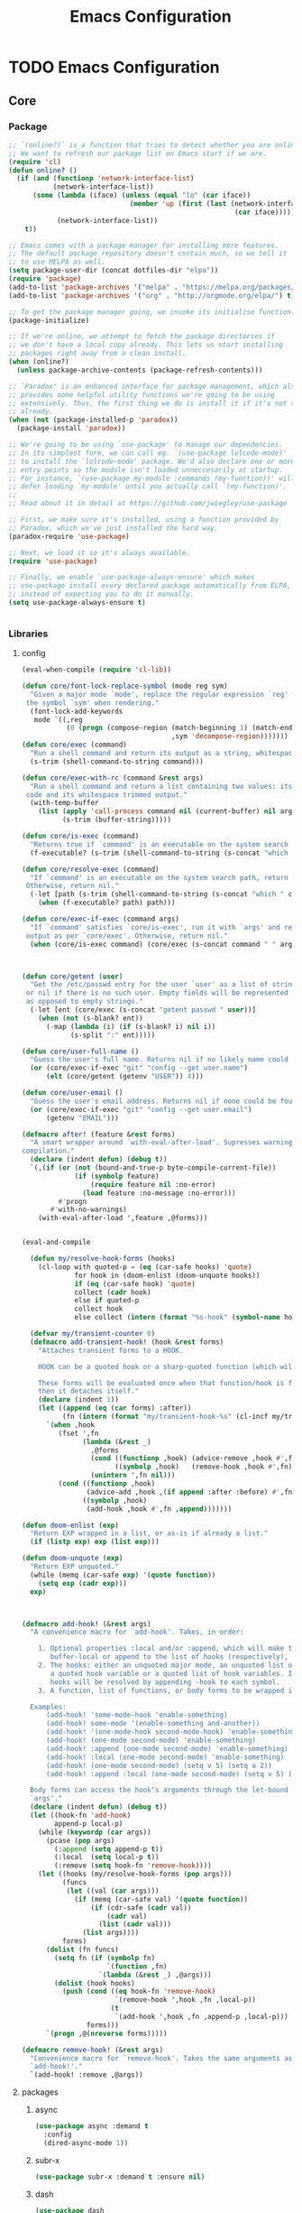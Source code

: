 :HIDDEN:
#+HTML_HEAD: <link href="css/htmlize.css" rel="stylesheet" type="text/css" />
#+HTML_HEAD: <link href="css/readtheorg.css" rel="stylesheet" type="text/css" />

#+HTML_HEAD: <script src="https://ajax.googleapis.com/ajax/libs/jquery/2.1.3/jquery.min.js"></script>
#+HTML_HEAD: <script src="https://maxcdn.bootstrapcdn.com/bootstrap/3.3.4/js/bootstrap.min.js"></script>

#+HTML_HEAD: <script type="text/javascript" src="js/jquery.stickytableheaders.js"></script>
#+HTML_HEAD: <script type="text/javascript" src="js/readtheorg.js"></script>

#+HTML_HEAD_EXTRA: <style>div#content { max-width: 2000px; }</style>

#+EXPORT_FILE_NAME: index.html
#+EXPORT_EXCLUDE_TAGS: noexport

#+PROPERTY: header-args :results silent :tangle config.el
#+EXPORT_EXCLUDE_TAGS: noexport
:END:
#+TITLE: Emacs Configuration

* TODO Emacs Configuration
** Core
*** Package
  #+BEGIN_SRC emacs-lisp
;; `(online?)` is a function that tries to detect whether you are online.
;; We want to refresh our package list on Emacs start if we are.
(require 'cl)
(defun online? ()
  (if (and (functionp 'network-interface-list)
           (network-interface-list))
      (some (lambda (iface) (unless (equal "lo" (car iface))
                              (member 'up (first (last (network-interface-info
                                                        (car iface)))))))
            (network-interface-list))
    t))

;; Emacs comes with a package manager for installing more features.
;; The default package repository doesn't contain much, so we tell it
;; to use MELPA as well.
(setq package-user-dir (concat dotfiles-dir "elpa"))
(require 'package)
(add-to-list 'package-archives '("melpa" . "https://melpa.org/packages/") t)
(add-to-list 'package-archives '("org" . "http://orgmode.org/elpa/") t)

;; To get the package manager going, we invoke its initialise function.
(package-initialize)

;; If we're online, we attempt to fetch the package directories if
;; we don't have a local copy already. This lets us start installing
;; packages right away from a clean install.
(when (online?)
  (unless package-archive-contents (package-refresh-contents)))

;; `Paradox' is an enhanced interface for package management, which also
;; provides some helpful utility functions we're going to be using
;; extensively. Thus, the first thing we do is install it if it's not there
;; already.
(when (not (package-installed-p 'paradox))
  (package-install 'paradox))

;; We're going to be using `use-package' to manage our dependencies.
;; In its simplest form, we can call eg. `(use-package lolcode-mode)'
;; to install the `lolcode-mode' package. We'd also declare one or more
;; entry points so the module isn't loaded unneccesarily at startup.
;; For instance, `(use-package my-module :commands (my-function))' will
;; defer loading `my-module' until you actually call `(my-function)'.
;;
;; Read about it in detail at https://github.com/jwiegley/use-package

;; First, we make sure it's installed, using a function provided by
;; Paradox, which we've just installed the hard way.
(paradox-require 'use-package)

;; Next, we load it so it's always available.
(require 'use-package)

;; Finally, we enable `use-package-always-ensure' which makes
;; use-package install every declared package automatically from ELPA,
;; instead of expecting you to do it manually.
(setq use-package-always-ensure t)


    #+END_SRC
*** Libraries
**** config
  #+BEGIN_SRC emacs-lisp
(eval-when-compile (require 'cl-lib))

(defun core/font-lock-replace-symbol (mode reg sym)
  "Given a major mode `mode', replace the regular expression `reg' with
 the symbol `sym' when rendering."
  (font-lock-add-keywords
   mode `((,reg
           (0 (progn (compose-region (match-beginning 1) (match-end 1)
                                     ,sym 'decompose-region)))))))
(defun core/exec (command)
  "Run a shell command and return its output as a string, whitespace trimmed."
  (s-trim (shell-command-to-string command)))

(defun core/exec-with-rc (command &rest args)
  "Run a shell command and return a list containing two values: its return
 code and its whitespace trimmed output."
  (with-temp-buffer
    (list (apply 'call-process command nil (current-buffer) nil args)
          (s-trim (buffer-string)))))

(defun core/is-exec (command)
  "Returns true if `command' is an executable on the system search path."
  (f-executable? (s-trim (shell-command-to-string (s-concat "which " command)))))

(defun core/resolve-exec (command)
  "If `command' is an executable on the system search path, return its absolute path.
 Otherwise, return nil."
  (-let [path (s-trim (shell-command-to-string (s-concat "which " command)))]
    (when (f-executable? path) path)))

(defun core/exec-if-exec (command args)
  "If `command' satisfies `core/is-exec', run it with `args' and return its
 output as per `core/exec'. Otherwise, return nil."
  (when (core/is-exec command) (core/exec (s-concat command " " args))))



(defun core/getent (user)
  "Get the /etc/passwd entry for the user `user' as a list of strings,
 or nil if there is no such user. Empty fields will be represented as nil,
 as opposed to empty strings."
  (-let [ent (core/exec (s-concat "getent passwd " user))]
    (when (not (s-blank? ent))
      (-map (lambda (i) (if (s-blank? i) nil i))
            (s-split ":" ent)))))

(defun core/user-full-name ()
  "Guess the user's full name. Returns nil if no likely name could be found."
  (or (core/exec-if-exec "git" "config --get user.name")
      (elt (core/getent (getenv "USER")) 4)))

(defun core/user-email ()
  "Guess the user's email address. Returns nil if none could be found."
  (or (core/exec-if-exec "git" "config --get user.email")
      (getenv "EMAIL")))

(defmacro after! (feature &rest forms)
  "A smart wrapper around `with-eval-after-load'. Supresses warnings during
compilation."
  (declare (indent defun) (debug t))
  `(,(if (or (not (bound-and-true-p byte-compile-current-file))
             (if (symbolp feature)
                 (require feature nil :no-error)
               (load feature :no-message :no-error)))
         #'progn
       #'with-no-warnings)
    (with-eval-after-load ',feature ,@forms)))


(eval-and-compile

  (defun my/resolve-hook-forms (hooks)
    (cl-loop with quoted-p = (eq (car-safe hooks) 'quote)
             for hook in (doom-enlist (doom-unquote hooks))
             if (eq (car-safe hook) 'quote)
             collect (cadr hook)
             else if quoted-p
             collect hook
             else collect (intern (format "%s-hook" (symbol-name hook)))))

  (defvar my/transient-counter 0)
  (defmacro add-transient-hook! (hook &rest forms)
    "Attaches transient forms to a HOOK.

    HOOK can be a quoted hook or a sharp-quoted function (which will be advised).

    These forms will be evaluated once when that function/hook is first invoked,
    then it detaches itself."
    (declare (indent 1))
    (let ((append (eq (car forms) :after))
          (fn (intern (format "my/transient-hook-%s" (cl-incf my/transient-counter)))))
      `(when ,hook
         (fset ',fn
               (lambda (&rest _)
                 ,@forms
                 (cond ((functionp ,hook) (advice-remove ,hook #',fn))
                       ((symbolp ,hook)   (remove-hook ,hook #',fn)))
                 (unintern ',fn nil)))
         (cond ((functionp ,hook)
                (advice-add ,hook ,(if append :after :before) #',fn))
               ((symbolp ,hook)
                (add-hook ,hook #',fn ,append)))))))

(defun doom-enlist (exp)
  "Return EXP wrapped in a list, or as-is if already a list."
  (if (listp exp) exp (list exp)))

(defun doom-unquote (exp)
  "Return EXP unquoted."
  (while (memq (car-safe exp) '(quote function))
    (setq exp (cadr exp)))
  exp)



(defmacro add-hook! (&rest args)
  "A convenience macro for `add-hook'. Takes, in order:

    1. Optional properties :local and/or :append, which will make the hook
       buffer-local or append to the list of hooks (respectively),
    2. The hooks: either an unquoted major mode, an unquoted list of major-modes,
       a quoted hook variable or a quoted list of hook variables. If unquoted, the
       hooks will be resolved by appending -hook to each symbol.
    3. A function, list of functions, or body forms to be wrapped in a lambda.

  Examples:
      (add-hook! 'some-mode-hook 'enable-something)
      (add-hook! some-mode '(enable-something and-another))
      (add-hook! '(one-mode-hook second-mode-hook) 'enable-something)
      (add-hook! (one-mode second-mode) 'enable-something)
      (add-hook! :append (one-mode second-mode) 'enable-something)
      (add-hook! :local (one-mode second-mode) 'enable-something)
      (add-hook! (one-mode second-mode) (setq v 5) (setq a 2))
      (add-hook! :append :local (one-mode second-mode) (setq v 5) (setq a 2))

  Body forms can access the hook's arguments through the let-bound variable
  `args'."
  (declare (indent defun) (debug t))
  (let ((hook-fn 'add-hook)
        append-p local-p)
    (while (keywordp (car args))
      (pcase (pop args)
        (:append (setq append-p t))
        (:local  (setq local-p t))
        (:remove (setq hook-fn 'remove-hook))))
    (let ((hooks (my/resolve-hook-forms (pop args)))
          (funcs
           (let ((val (car args)))
             (if (memq (car-safe val) '(quote function))
                 (if (cdr-safe (cadr val))
                     (cadr val)
                   (list (cadr val)))
               (list args))))
          forms)
      (dolist (fn funcs)
        (setq fn (if (symbolp fn)
                     `(function ,fn)
                   `(lambda (&rest _) ,@args)))
        (dolist (hook hooks)
          (push (cond ((eq hook-fn 'remove-hook)
                       `(remove-hook ',hook ,fn ,local-p))
                      (t
                       `(add-hook ',hook ,fn ,append-p ,local-p)))
                forms)))
      `(progn ,@(nreverse forms)))))

(defmacro remove-hook! (&rest args)
  "Convenience macro for `remove-hook'. Takes the same arguments as
  `add-hook!'."
  `(add-hook! :remove ,@args))

  #+END_SRC
**** packages
***** async
  #+BEGIN_SRC emacs-lisp
(use-package async :demand t
  :config
  (dired-async-mode 1))
  #+END_SRC
***** subr-x
  #+BEGIN_SRC emacs-lisp
(use-package subr-x :demand t :ensure nil)

  #+END_SRC

***** dash
  #+BEGIN_SRC emacs-lisp
(use-package dash
  :ensure t
  :config
  (dash-enable-font-lock))
(use-package dash-functional
  :ensure t)
  #+END_SRC

***** f
  #+BEGIN_SRC emacs-lisp
(use-package f
  :ensure t)
  #+END_SRC

***** s
   #+BEGIN_SRC emacs-lisp
(use-package s
  :ensure t)
   #+END_SRC

***** ht
   #+BEGIN_SRC emacs-lisp
(use-package ht
  :ensure t)
   #+END_SRC

***** a
  #+begin_src emacs-lisp
(require 'let-alist)
(use-package a
  :ensure t)
  #+end_src

***** persistent-soft
  #+BEGIN_SRC emacs-lisp
(use-package persistent-soft
  :ensure t)
  #+END_SRC

***** request
  #+BEGIN_SRC emacs-lisp
(use-package request :ensure t)
  #+END_SRC
*** Linux
   #+BEGIN_SRC emacs-lisp
(use-package gpastel
  :if (eq system-type 'gnu/linux)
  :hook (exwm-init . gpastel-mode))

(use-package exec-path-from-shell
  :if (eq system-type 'gnu/linux)
  :config
  (exec-path-from-shell-initialize))

(use-package counsel
  :if (eq system-type 'gnu/linux)
  :config
  (push (concat (getenv "HOME") "/.local/share/applications/") counsel-linux-apps-directories)
  (defun my/counsel-linux-app-format-function (name comment exec)
    "Default Linux application name formatter.
   NAME is the name of the application, COMMENT its comment and EXEC
   the command to launch it."
    (format "% -45s %s"
            (propertize name 'face 'font-lock-builtin-face)
            (or comment "")))
  (setq counsel-linux-app-format-function #'my/counsel-linux-app-format-function)

  (setq x-gtk-use-system-tooltips nil))

(use-package desktop-environment
  :if (eq system-type 'gnu/linux)
  :commands (desktop-environment-mode)
  :config
  (progn
    (unbind-key "s-l" desktop-environment-mode-map)
    (desktop-environment-mode)))

(menu-bar-mode -1)
  #+END_SRC

*** DISABLED macOS
   #+BEGIN_SRC emacs-lisp
(if (eq system-type 'darwin)
    (set-face-attribute 'default nil
                        :family "Hack Nerd Font"
                        :height 120
                        :weight 'normal
                        :width 'normal
                        )
  (set-face-attribute 'Info-quoted nil
                      :slant 'Italic)
  (set-face-attribute 'font-lock-string-face nil
                      :slant 'Italic))


(if (eq system-type 'darwin)

    (use-package exec-path-from-shell
      :config
      (exec-path-from-shell-initialize))

  (use-package pbcopy
    :ensure t)

  (paradox-require 'exec-path-from-shell)

  (setq ns-function-modifier 'hyper)

  (defun user-swap-meta-and-super ()
    "Swap the mapping of Meta and Super.
 Very useful for people using their Mac with a
 Windows external keyboard from time to time."
    (interactive)
    (if (eq mac-command-modifier 'super)
        (progn
          (setq mac-command-modifier 'meta)
          (setq mac-option-modifier 'super)
          (message "Command is now bound to META and Option is bound to SUPER."))
      (setq mac-command-modifier 'super)
      (setq mac-option-modifier 'meta)
      (message "Command is now bound to SUPER and Option is bound to META.")))

  (menu-bar-mode +1)

  (when (fboundp 'set-fontset-font)
    (set-fontset-font t 'unicode "Apple Color Emoji" nil 'prepend))

  (setq locate-make-command-line (lambda (s) `("mdfind" "-name" ,s)))

  (setq mac-emulate-three-button-mouse t)

  (setq shift-select-mode t)

  (global-set-key (kbd "<s-up>")    'beginning-of-buffer)
  (global-set-key (kbd "<s-down>")  'end-of-buffer)
  (global-set-key (kbd "<s-left>")  'move-beginning-of-line)
  (global-set-key (kbd "<s-right>") 'move-end-of-line)

  (define-key global-map (kbd "s-+") 'text-scale-increase)
  (define-key global-map (kbd "s--") 'text-scale-decrease)

  (global-set-key (kbd "s-f") 'isearch-forward-regexp)

  (global-set-key (kbd "<M-up>") 'backward-paragraph)
  (global-set-key (kbd "<M-down>") 'forward-paragraph)

  (global-set-key (kbd "M-<backspace>") 'backward-kill-word)

  (global-set-key (kbd "C-x K") 'kill-this-buffer)

  (setq delete-by-moving-to-trash t)

  (setq ns-right-alternate-modifier nil)

  (setq mac-option-modifier 'meta)
  (setq mac-command-modifier 'super)

  (global-set-key [(super a)] 'mark-whole-buffer)
  (global-set-key [(super c)] 'kill-ring-save)
  (global-set-key [(super g)] 'isearch-repeat-forward)
  (global-set-key [(super l)] 'goto-line)
  (global-set-key [(super q)] 'save-buffers-kill-terminal)
  (global-set-key [(super s)] 'save-buffer)
  (global-set-key [(super v)] 'yank)
  (global-set-key [(super x)] 'kill-region)
  (global-set-key [(super w)] (lambda ()
                                (interactive)
                                (kill-buffer (current-buffer))))
  (global-set-key [(super z)] 'undo)

  (setq visible-bell nil)

  (setq mac-right-alternate-modifier nil)

  (global-set-key (kbd "s-K") nil)
  (global-set-key (kbd "s-k") nil)
  (add-hook 'prog-mode-hook
            (lambda ()
              ;; compile short cuts
              (define-key (current-local-map) (kbd "s-K") 'compile)
              (define-key (current-local-map) (kbd "s-k") 'recompile)))

  (defun my/open-finder-at (path)
    "Open Finder app with the given PATH."
    (let* ((finder (executable-find "open"))
           (command (format "%s %s" finder path)))
      (shell-command command)))

  (defun my/open-project-in-finder ()
    "Open current project in Finder app."
    (interactive)
    (if (projectile-project-p)
        (my/open-finder-at (projectile-project-root))
      (message "There is no active project.")))

  (defun my/open-current-file-in-finder ()
    "Open current file in Finder."
    (interactive)
    (let ((file (buffer-file-name)))
      (if file
          (my/open-finder-at (file-name-directory file))
        (message "Buffer has not been saved yet!"))))

  )



    #+END_SRC
** Modules
*** General
  #+BEGIN_SRC emacs-lisp
(setq savehist-file (concat dotfiles-cache-dir "savehist")
      history-length 500
      savehist-save-minibuffer-history t
      savehist-autosave-interval nil ; save on kill only
      savehist-additional-variables '(kill-ring search-ring regexp-search-ring)
      save-place-file (concat dotfiles-cache-dir "saveplace"))

(setq-default save-place t)



(add-to-list 'default-frame-alist '(inhibit-double-buffering . t))

(setq byte-compile-warnings '(not free-vars unresolved noruntime lexical make-local))

(setq undo-limit (* 1024 10 10)
      undo-outer-limit (* 1024 10 10)
      undo-strong-limit (* 1024 10 10))


(setq-default
 bookmark-default-file         (concat dotfiles-cache-dir "bookmarks")
 abbrev-file-name             (concat dotfiles-local-dir "abbrev.el")
 auto-save-list-file-name     (concat dotfiles-cache-dir "autosave")
 pcache-directory             (concat dotfiles-cache-dir "pcache"))

;; move auto-save to the cache
(let ((dir (expand-file-name (concat dotfiles-cache-dir "auto-save/"))))
  (setq auto-save-list-file-prefix (concat dir "saves-"))
  (setq auto-save-file-name-transforms `((".*" ,(concat dir "save-") t))))

(setq help-window-select t)

(setq-default
 ad-redefinition-action 'accept          ; silence advised function warnings
 apropos-do-all t                        ; make `apropos' more useful
 compilation-always-kill t               ; kill compilation process before starting another
 compilation-ask-about-save nil          ; save all buffers on `compile'
 compilation-scroll-output t             ; scroll to end of compilation output
 confirm-nonexistent-file-or-buffer t    ; confirm nonexisting files/buffers when opening
 idle-update-delay 2                     ; update ui less often (performance)
 warning-minimum-level :error            ; don't show warnings only errors
 ;; keep the point out of the minibuffer
 minibuffer-prompt-properties '(read-only t point-entered minibuffer-avoid-prompt face minibuffer-prompt))

(set-terminal-coding-system 'utf-8)
(set-keyboard-coding-system 'utf-8)
(prefer-coding-system 'utf-8)
(load-library "iso-transl")


(setq-default
 isearch-allow-scroll t                 ; Allow scrolling in an isearch session
 lazy-highlight-cleanup nil             ; Leave highlights after an isearch session
 lazy-highlight-initial-delay 0)        ; Start highlighting immediately


(require 'vc-hooks)

;; Always follow symlinks to files under source-control. dont ask.
(setq vc-follow-symlinks t)
;; Modifications related to whitespace management

;; Disable tab indentation
(setq-default indent-tabs-mode nil)

;; Remove trailing whitespace before save.
(add-hook 'before-save-hook 'delete-trailing-whitespace)

(setq
 auto-save-default nil
 backup-inhibited t
 confirm-nonexistent-file-or-buffer nil
 create-lockfiles nil
 mouse-wheel-progressive-speed nil)


(define-key global-map [remap list-buffers] 'ibuffer)



(winner-mode +1)



(global-set-key (kbd "C-x C-c") 'save-buffers-kill-emacs)

;; Always ask for y/n keypress instead of typing out 'yes' or 'no'
(autoload 'ibuffer "ibuffer")

(fset 'yes-or-no-p 'y-or-n-p)


;; Emacs writes backup files to `filename~` by default. This is messy,
;; so let's tell it to write them to `~/.emacs.d/bak` instead.
;; If you have an accident, check this directory - you might get lucky.
(setq backup-directory-alist   ;; Save backups in $(pwd)/.bak
      '(("." . ".bak"))        ;;
      )

(setq version-control t
      backup-by-copying t      ;; Copy-on-write-esque
      kept-new-versions 64     ;; Indeliable-ink-esque
      kept-old-versions 0      ;;
      delete-old-versions t    ;;
      )



;; Automatically save buffers before launching M-x compile and friends,
;; instead of asking you if you want to save.
(setq compilation-ask-about-save nil)

;; Make the selection work like most people expect.
(delete-selection-mode 1)
(transient-mark-mode t)

(global-set-key (kbd "DEL") 'backward-delete-char)

;; Enable `downcase-region' and `upcase-region'
(put 'downcase-region 'disabled nil)
(put 'upcase-region 'disabled nil)


;; Automatically update unmodified buffers whose files have changed.
(global-auto-revert-mode 1)

;; If available, use `xdg-open' to open URLs.
(when (core/is-exec "xdg-open")
  (setq-default
   browse-url-browser-function (quote browse-url-generic)
   browse-url-generic-program "xdg-open"))

;; Make compilation buffers scroll to follow the output, but stop scrolling
;; at the first error.
(setq compilation-scroll-output 'first-error)

(setq-default uniquify-buffer-name-style 'forward)

(global-set-key "\C-C\C-e" 'eval-buffer)


(global-unset-key [(control z)])
(global-unset-key [(control x)(control z)])
(global-unset-key (kbd "<f1>"))
(global-unset-key (kbd "<f2>"))
(global-unset-key (kbd "<f3>"))
(global-unset-key (kbd "<f4>"))
(global-unset-key (kbd "<f5>"))
(global-unset-key (kbd "<f6>"))
(global-unset-key (kbd "<f7>"))
(global-unset-key (kbd "<f8>"))
(global-unset-key (kbd "<f9>"))
(global-unset-key (kbd "<f10>"))
(global-unset-key (kbd "<f11>"))
(global-unset-key (kbd "<f12>"))

(dotimes (n 10)
  (global-unset-key (kbd (format "C-%d" n)))
  (global-unset-key (kbd (format "M-%d" n)))
  )

   #+END_SRC
*** Appearance
**** config
   #+BEGIN_SRC emacs-lisp
(if (eq system-type 'gnu/linux)
    (set-face-attribute 'default nil
                        :family "Source Code Pro"
                        :height 105
                        :weight 'normal
                        :width 'normal
                        )
  (set-face-attribute 'Info-quoted nil
                      :slant 'Italic)
  (set-face-attribute 'font-lock-string-face nil
                      :slant 'Italic))

(if (eq system-type 'darwin)
    (set-face-attribute 'default nil
                        :family "Hack Nerd Font"
                        :height 120
                        :weight 'normal
                        :width 'normal
                        )
  (set-face-attribute 'Info-quoted nil
                      :slant 'Italic)
  (set-face-attribute 'font-lock-string-face nil
                      :slant 'Italic))


(defun module-fonts/spec-to-list (spec)
  (s-split "-" spec))

(defun module-fonts/list-to-spec (spec)
  (s-join "-" spec))

(defun module-fonts/update-font-spec-size (spec increment)
  (module-fonts/list-to-spec
   (-update-at 7 (lambda (i) (number-to-string
                              (+ (string-to-number i) increment)))
               (module-fonts/spec-to-list spec))))

(defun module-fonts/update-font-size (increment)
  (set-frame-font
   (module-fonts/update-font-spec-size (frame-parameter nil 'font) increment)))

(global-set-key (kbd "C-M--") (lambda () (interactive)
                                (module-fonts/update-font-size -1)))
(global-set-key (kbd "C-M-=") (lambda () (interactive)
                                (module-fonts/update-font-size 1)))

(require 'term)

;; Don't defer screen updates when performing operations.
(setq redisplay-dont-pause t)

;; When not in a terminal, configure a few window system specific things.
(when window-system
  (setq frame-title-format '(buffer-file-name "%f" ("%b")))
  (tooltip-mode -1)
  (mouse-wheel-mode t)
  (blink-cursor-mode -1))

;; Show line numbers in buffers.
(global-linum-mode -1)
(setq linum-format (if (not window-system) "%4d " "%4d"))

;; Show column numbers in modeline.
(setq column-number-mode t)

;; Show current function in modeline.
(which-function-mode)

;; Ensure linum-mode is disabled in certain major modes.
(setq linum-disabled-modes
      '(term-mode slime-repl-mode magit-status-mode help-mode nrepl-mode
                  mu4e-main-mode mu4e-headers-mode mu4e-view-mode
                  mu4e-compose-mode))
(defun linum-on ()
  (unless (or (minibufferp) (member major-mode linum-disabled-modes))
    (linum-mode 1)))

;; Highlight matching braces.
(show-paren-mode 1)

;; Handle ANSI colours in compile buffer output.
;; From https://gist.github.com/jwiegley/8ae7145ba5ce64250a05
(defun compilation-ansi-color-process-output ()
  (ansi-color-process-output nil)
  (set (make-local-variable 'comint-last-output-start)
       (point-marker)))
(add-hook 'compilation-filter-hook #'compilation-ansi-color-process-output)

(setq-default
 bidi-display-reordering nil         ; disable bidirectional text for tiny performance boost
 blink-matching-paren nil            ; don't blink--too distracting
 cursor-in-non-selected-windows nil  ; hide cursors in other windows
 display-line-numbers-width 3        ; minimum width used to display line numbers
 frame-inhibit-implied-resize t      ; prevent frames from automatically resizing themselves
 highlight-nonselected-windows nil   ; don't highlight selections in other windows
 fringe-indicator-alist (delq (assq 'continuation fringe-indicator-alist) fringe-indicator-alist)
 indicate-buffer-boundaries nil      ; don't indicate beginning and end of buffer in fringe
 indicate-empty-lines nil            ; don't indicate empty lines in fringe
 max-mini-window-height 0.3          ; maximum height for resizing mini windows
 mode-line-default-help-echo nil     ; disable mode-line mouseovers
 mouse-yank-at-point t               ; middle-click paste at point, not at click
 resize-mini-windows 'grow-only      ; Minibuffer resizing
 show-help-function nil              ; hide :help-echo text
 split-width-threshold 160           ; favor horizontal splits
 use-dialog-box nil                  ; always avoid GUI
 visible-cursor nil                  ; don't make cursor 'very visible'
 x-stretch-cursor nil                ; don't add wide glyph under cursor
 sentence-end-double-space nil
 mark-ring-max 64
 global-mark-ring-max 128
 save-interprogram-paste-before-kill t
 create-lockfiles nil
 echo-keystrokes 0.01
 global-hl-line-mode t


; jit-lock-defer-time nil             ; defer jit font locking slightly to [try to] improve Emacs performance
; jit-lock-stealth-nice 0.5           ; pause time between fontify chunks
; jit-lock-stealth-time 1             ; time to wait before start of stealth fontify
; jit-lock-stealth-verbose nil        ; silence stealth fontification
 ;; `pos-tip' defaults
 pos-tip-internal-border-width 6     ; increase pos-tip width
 pos-tip-border-width 1              ; define border width
 ;; no beeping or blinking please
 ring-bell-function #'ignore         ; don't beep
 visible-bell nil)                   ; don't blink

      #+END_SRC

**** Icons
***** [[https://github.com/domtronn/all-the-icons.el][all-the-icons: Utility for using and formatting various icon fonts.]]

   Currently, this package provides an interface to the following Icon Fonts
   - Atom File Icons,       found at https://atom.io/packages/file-icons
   - FontAwesome Icons,     found at http://fontawesome.io/
   - GitHub Octicons,       found at http://octicons.github.com
   - Material Design Icons, found at http://google.github.io/material-design-icons/
   - Weather Icons,         found at https://erikflowers.github.io/weather-icons/
   - AllTheIcons,           a custom Icon Font maintained as part of this package
    #+BEGIN_SRC emacs-lisp
(use-package all-the-icons)
    #+END_SRC
***** [[https://github.com/asok/all-the-icons-ivy][all-the-icons-ivy: Shows icons while using ivy and counsel]]
   #+BEGIN_SRC emacs-lisp
(use-package all-the-icons-ivy
  :ensure t
  :config
  (all-the-icons-ivy-setup)
  (defun my/*disable-all-the-icons-in-tty (orig-fn &rest args)
    (when (display-graphic-p)
      (apply orig-fn args)))

  (setq all-the-icons-ivy-file-commands
        '(counsel-find-file counsel-file-jump counsel-recentf counsel-projectile-find-file counsel-projectile-find-dir))

  ;; all-the-icons doesn't work in the terminal, so we "disable" it.
  (dolist (fn '(all-the-icons-octicon all-the-icons-material
                                      all-the-icons-faicon all-the-icons-fileicon
                                      all-the-icons-wicon all-the-icons-alltheicon))
    (advice-add fn :around #'my/*disable-all-the-icons-in-tty)))
   #+END_SRC

**** Doom
***** [[https://github.com/hlissner/emacs-doom-themes][doom-themes: an opinionated pack of modern color-themes]]
   #+BEGIN_SRC emacs-lisp
(use-package doom-themes
  :config
  :init
  (setq doom-themes-enable-bold t    ; if nil, bold is universally disabled
        doom-themes-enable-italic t) ; if nil, italics is universally disabled

  ;; Enable flashing mode-line on errors
  (doom-themes-visual-bell-config)
  ;; Enable custom neotree theme (all-the-icons must be installed!)
  (doom-themes-neotree-config)
  ;; Corrects (and improves) org-mode's native fontification.
  (doom-themes-org-config))

(if (eq system-type 'gnu/linux)
    (load-theme 'doom-solarized-light))

(if (eq system-type 'darwin)
    (load-theme 'doom-one))

   #+END_SRC
***** [[https://github.com/seagle0128/doom-modeline/tree/6293c63924732f4b5592a8ca580192df2504c159][doom-modeline: A minimal and modern mode-line]]
     #+BEGIN_SRC emacs-lisp
(use-package doom-modeline
  :init
  (doom-modeline-mode +1))
     #+END_SRC

**** Discoverability
***** [[https://github.com/justbur/emacs-which-key/tree/ba03e7e5bcbe3f7d95be2cfddd71454151bb98c8][which-key: Display available keybindings in popup]]
    #+BEGIN_SRC emacs-lisp
(use-package which-key
  :init
  (which-key-mode +1)
  :bind ("C-h C-k" . which-key-show-top-level)
  :config
  (setq which-key-sort-order #'which-key-prefix-then-key-order
        which-key-sort-uppercase-first nil
        which-key-add-column-padding 1
        which-key-max-display-columns nil
        which-key-idle-delay 0.0
        which-key-special-keys nil
        which-key-min-display-lines 7)
  (set-face-attribute 'which-key-local-map-description-face nil :weight 'bold)
  (which-key-setup-side-window-bottom))
    #+END_SRC
***** [[https://melpa.org/#/discover-my-major][discover-my-major: Discover key bindings and their meaning for the current Emacs major mode]]
   #+BEGIN_SRC emacs-lisp
(use-package discover-my-major
  :commands (discover-my-major discover-my-mode)
  :bind ("<f1>" . discover-my-major))
   #+END_SRC
***** Helpful: A better help buffer
   #+BEGIN_SRC emacs-lisp
(use-package helpful
  :bind (("C-h f" . helpful-function)
         ("C-h v" . helpful-variable)
         ("C-h s" . helpful-symbol)
         ("C-h k" . helpful-key)
         ("C-c h f" . helpful-function)
         ("C-c h v" . helpful-variable)
         ("C-c h c" . helpful-command)
         ("C-c h m" . helpful-macro)
         ("<C-tab>" . backward-button)
         :map helpful-mode-map
         ("M-?" . helpful-at-point)
         ("RET" . helpful-jump-to-org)
         :map emacs-lisp-mode-map
         ("M-?" . helpful-at-point)
         :map lisp-interaction-mode-map  ; Scratch buffer
         ("M-?" . helpful-at-point))
  :config
  (defun helpful-visit-reference ()
    "Go to the reference at point."
    (interactive)
    (let* ((sym helpful--sym)
           (path (get-text-property (point) 'helpful-path))
           (pos (get-text-property (point) 'helpful-pos))
           (pos-is-start (get-text-property (point) 'helpful-pos-is-start)))
      (when (and path pos)
        ;; If we're looking at a source excerpt, calculate the offset of
        ;; point, so we don't just go the start of the excerpt.
        (when pos-is-start
          (save-excursion
            (let ((offset 0))
              (while (and
                      (get-text-property (point) 'helpful-pos)
                      (not (eobp)))
                (backward-char 1)
                (setq offset (1+ offset)))
              ;; On the last iteration we moved outside the source
              ;; excerpt, so we overcounted by one character.
              (setq offset (1- offset))

              ;; Set POS so we go to exactly the place in the source
              ;; code where point was in the helpful excerpt.
              (setq pos (+ pos offset)))))

        (find-file path)
        (when (or (< pos (point-min))
                  (> pos (point-max)))
          (widen))
        (goto-char pos)
        (recenter 0)
        (save-excursion
          (let ((defun-end (scan-sexps (point) 1)))
            (while (re-search-forward
                    (rx-to-string `(seq symbol-start ,(symbol-name sym) symbol-end))
                    defun-end t)
              (helpful--flash-region (match-beginning 0) (match-end 0)))))
        t)))

  (defun helpful-jump-to-org ()
    (interactive)
    (when (helpful-visit-reference)
      (org-babel-tangle-jump-to-org))))
   #+END_SRC

**** Defaults
***** [[https://github.com/technomancy/better-defaults/tree/0937ac9a813632c48d114cf959768cda9676db3a][better-defaults: Fixes weird emacs quirks and poor defaults.]]
   #+BEGIN_SRC emacs-lisp
(use-package better-defaults)

(setq mouse-autoselect-window t
      focus-follows-mouse t)
   #+END_SRC
***** [[https://github.com/Malabarba/beacon][beacon: Highlight the cursor whenever the window scrolls]]
    #+BEGIN_SRC emacs-lisp
(use-package beacon
  :init
  (beacon-mode 1))
    #+END_SRC

***** [[https://github.com/tom-tan/hlinum-mode][hlinum: highlights the current line number]]
   #+BEGIN_SRC emacs-lisp
;; Highlight the line number of the current line.
(use-package hlinum
  :config
  (hlinum-activate))
   #+END_SRC
***** [[https://github.com/joostkremers/visual-fill-column/tree/772d4b25ba19f57409cd03524be0f5bfdc2e8da1][visual-fill-column: Wraps lines at `fill-column']]
   #+BEGIN_SRC emacs-lisp
(use-package visual-fill-column
  :commands visual-fill-column-mode
  :config
  (setq-default
   visual-fill-column-center-text t
   visual-fill-column-width
   ;; take Emacs 26 line numbers into account
   (+ (if (boundp 'display-line-numbers) 6 0)
      fill-column)))
   #+END_SRC
*** Navigation
**** config
  #+BEGIN_SRC emacs-lisp
(setq scroll-error-top-bottom t)

(defun smart-beginning-of-line ()
  "Move point to first non-whitespace character or beginning-of-line."
  (interactive "^")
  (let ((oldpos (point)))
    (back-to-indentation)
    (and (= oldpos (point))
         (beginning-of-line))))
(global-set-key (kbd "<home>") 'smart-beginning-of-line)
(global-set-key (kbd "C-a") 'smart-beginning-of-line)

;; Consider CamelCase chunks as words when navigating.
(global-subword-mode 1)

;; Use C-x M-p to kill the buffer in the other window, revealing
;; the next buffer in the stack.
(global-set-key
 (kbd "C-x M-p")
 (lambda () (interactive)
   (save-excursion
     (other-window 1)
     (quit-window))))
  #+END_SRC
**** Buffers and Windows
***** [[https://github.com/abo-abo/ace-window/tree/138a80cbc4e9ed17d3a085a3687f5223a142a9a3][ace-window: Quickly switch windows]]
    #+BEGIN_SRC emacs-lisp :tangle
(use-package ace-window
  :commands ace-window
  :config
  (setq aw-scope 'frame))

(defun module/previous-window ()
  (interactive)
  (-let [current (selected-window)]
    (cond
     ((eq module/--last-window current)
      (ace-select-window))

     ((window-live-p module/--last-window)
      (select-window module/--last-window))

     (t
      (ace-select-window)))
    (setq module/--last-window current)))

(defun module/select-window ()
  (interactive)
  (setq module/--last-window (selected-window))
  (ace-select-window))

(setq module/--last-window (selected-window))

(global-set-key (kbd "C-x o") 'module/previous-window)
(global-set-key (kbd "C-x C-o") 'module/select-window)
(global-set-key (kbd "C-x \\") 'ace-swap-window)
    #+END_SRC
***** [[https://www.emacswiki.org/emacs/WindMove][windmove: Move point from window to window using Shift and the arrow keys]]
   #+BEGIN_SRC emacs-lisp
(use-package windmove
  :commands (windmove-up windmove-down windmove-left windmove-right))
   #+END_SRC
***** [[https://github.com/lukhas/buffer-move/tree/cb517ecf8409b5fdcda472d7190c6021f0c49751][buffer-move: Swap buffers without typing C-x b on each window]]
   #+BEGIN_SRC emacs-lisp
(use-package buffer-move)
   #+END_SRC
***** [[https://github.com/emacsorphanage/transpose-frame/tree/011f420c3496b69fc22d789f64cb8091834feba7][transpose-frame: Transpose windows arrangement in a frame]]
   #+BEGIN_SRC emacs-lisp
(use-package transpose-frame
  :commands tranpose-frame)
   #+END_SRC

**** directory
***** [[https://github.com/syohex/emacs-dired-k][dired-k: highlight dired buffer by file size, modified time, git status]]
    #+BEGIN_SRC emacs-lisp
(setq global-auto-revert-non-file-buffers t)
(setq auto-revert-verbose nil)

(setq ;; Always copy/delete recursively
 dired-recursive-copies  'always
 dired-recursive-deletes 'top
 ;; files
 image-dired-dir (concat user-emacs-directory "image-dired/")
 image-dired-db-file (concat user-emacs-directory "image-dired/db.el")
 image-dired-gallery-dir (concat user-emacs-directory "gallery/")
 image-dired-temp-image-file (concat user-emacs-directory "temp-image")
 image-dired-temp-rotate-image-file (concat user-emacs-directory "temp-rotate-image"))


(use-package dired-k
  :after dired
  :config
  (setq dired-k-style 'git)

  (defun +dired*dired-k-highlight (orig-fn &rest args)
    "Butt out if the requested directory is remote (i.e. through tramp)."
    (unless (file-remote-p default-directory)
      (apply orig-fn args)))
  (advice-add #'dired-k--highlight :around #'+dired*dired-k-highlight)

  (add-hook 'dired-initial-position-hook #'dired-k)
  (add-hook 'dired-after-readin-hook #'dired-k-no-revert))


;; A function for deleting the file being edited.
;; This one is a bit dangerous, even with the yes/no question, so
;; it's not bound to any key by default.
;; Run it using M-x delete-current-buffer-file.
(defun delete-current-buffer-file ()
  "Removes file connected to current buffer and kills buffer."
  (interactive)
  (let ((filename (buffer-file-name))
        (buffer (current-buffer))
        (name (buffer-name)))
    (if (not (and filename (file-exists-p filename)))
        (ido-kill-buffer)
      (when (yes-or-no-p "Are you sure you want to remove this file? ")
        (delete-file filename)
        (kill-buffer buffer)
        (message "File '%s' successfully removed" filename)))))

;; And a function for renaming the file being edited, bound to C-x C-r.
(defun rename-current-buffer-file ()
  "Renames current buffer and file it is visiting."
  (interactive)
  (let ((name (buffer-name))
        (filename (buffer-file-name)))
    (if (not (and filename (file-exists-p filename)))
        (error "Buffer '%s' is not visiting a file!" name)
      (let ((new-name (read-file-name "New name: " filename)))
        (if (get-buffer new-name)
            (error "A buffer named '%s' already exists!" new-name)
          (rename-file filename new-name 1)
          (rename-buffer new-name)
          (set-visited-file-name new-name)
          (set-buffer-modified-p nil)
          (message "File '%s' successfully renamed to '%s'"
                   name (file-name-nondirectory new-name)))))))
(global-set-key (kbd "C-x C-r") 'rename-current-buffer-file)

(require 'dired)

(setq wdired-use-dired-vertical-movement 'sometimes)
(define-key dired-mode-map (kbd "C-s") #'dired-isearch-filenames)
     #+END_SRC
***** [[https://github.com/mattiasb/dired-hide-dotfiles][dired-hide-dotfiles: Hide dotfiles in dired]]
    #+BEGIN_SRC emacs-lisp
(use-package dired-hide-dotfiles
  :config
  (defun my-dired-mode-hook ()
    "My `dired' mode hook."
    ;; To hide dot-files by default
    (dired-hide-dotfiles-mode)

    ;; To toggle hiding
    (define-key dired-mode-map "." #'dired-hide-dotfiles-mode))

  (add-hook 'dired-mode-hook #'my-dired-mode-hook))
   #+END_SRC
***** [[https://github.com/DamienCassou/dired-imenu/tree/610e21fe0988c85931d34894d3eee2442c79ab0a][dired-imenu: imenu binding for dired mode]]
   #+BEGIN_SRC emacs-lisp
(use-package dired-imenu)
   #+END_SRC
***** [[https://github.com/stsquad/dired-rsync/tree/d7eb558c4efa73d9e1f50709dbd2374041c0f1a9][dired-rsync: Allow rsync from dired buffers]]
   #+BEGIN_SRC emacs-lisp
(use-package dired-rsync
  :commands dired-rsync
  :config
  (bind-key "C-c C-r" 'dired-rsync dired-mode-map))
   #+END_SRC
***** [[https://github.com/Fuco1/dired-hacks/tree/20631398b1927e2da36ac2dd818001db544e9f30][dired-hack-utils: Utilities and helpers for dired-hacks collection]]
   #+BEGIN_SRC emacs-lisp
(use-package dired-hacks-utils)
   #+END_SRC
***** [[https://github.com/Fuco1/dired-hacks/tree/20631398b1927e2da36ac2dd818001db544e9f30][dired-filter: Ibuffer-like filtering for dired]]
   #+BEGIN_SRC emacs-lisp
(use-package dired-filter)
   #+END_SRC
***** [[https://github.com/Fuco1/dired-hacks/tree/20631398b1927e2da36ac2dd818001db544e9f30][dired-avfs: AVFS support for dired]]
   #+BEGIN_SRC emacs-lisp
(use-package dired-avfs
  :commands dired-avfs-open)
   #+END_SRC
***** [[https://github.com/Fuco1/dired-hacks/tree/20631398b1927e2da36ac2dd818001db544e9f30][dired-open: Open files from dired using using custom actions]]
   #+BEGIN_SRC emacs-lisp
(use-package dired-open)
   #+END_SRC
***** [[https://github.com/Fuco1/dired-hacks/tree/20631398b1927e2da36ac2dd818001db544e9f30][dired-narrow: Provides live filtering of files in dired buffers]]
   #+BEGIN_SRC emacs-lisp
(use-package dired-narrow)
   #+END_SRC
***** [[https://github.com/Fuco1/dired-hacks/tree/20631398b1927e2da36ac2dd818001db544e9f30][dired-subtree: Insert subdirectories in a tree-like fashion]]
   #+BEGIN_SRC emacs-lisp
(use-package dired-subtree)
   #+END_SRC
***** [[https://github.com/Fuco1/dired-hacks/tree/20631398b1927e2da36ac2dd818001db544e9f30][dired-collapse: Collapse unique nested paths in dired listing]]
   #+BEGIN_SRC emacs-lisp
(use-package dired-collapse)
   #+END_SRC
*** Editor
**** config
  #+BEGIN_SRC emacs-lisp :tangle
(setq bookmark-save-flag 1) ;; save after every change

(setq x-select-request-type '(UTF8_STRING COMPOUND_TEXT TEXT STRING)
      select-enable-clipboard t
      select-enable-primary t)

(setq-default
 fill-column 100                  ; set line-wrapping column to 100
 word-wrap t                     ; enable word wrap so lines are wrapped at nearest space
 truncate-lines t
 truncate-partial-width-windows 50)

(setq-default
 indent-tabs-mode nil         ; don't insert tabs by default
 require-final-newline t      ; ensure newline exists at end of file
 tab-always-indent t          ; always indent line when pressing TAB (don't add tab character)
 tab-width 2                  ; default tab width of 2 characters
 tabify-regexp "^\t* [ \t]+") ; only tabify initial whitespace when converting to tabifying

(setq-default
 vc-follow-symlinks t                             ; automatically follow symlinks
 save-interprogram-paste-before-kill t)           ; save clipboard contents into kill-ring before replacing them
(global-auto-revert-mode t)                       ; revert changed buffers
(show-paren-mode)                                 ; highlight matching parenthesis
(push '("/LICENSE$" . text-mode) auto-mode-alist) ; license files should be handled in text mode

;; whitespace-mode
(setq-default
 whitespace-line-column fill-column
 whitespace-style
 '(face indentation tabs tab-mark spaces space-mark newline newline-mark trailing lines-tail)
 whitespace-display-mappings
 '((tab-mark ?\t [?› ?\t])
   (newline-mark ?\n [?¬ ?\n])
   (space-mark ?\  [?·] [?.])))

(setq-default
 scroll-conservatively 1001             ; always scroll to the point no matter how far away (don't recenter)
 scroll-margin 3                        ; don't automatically scroll to retain a margin
 scroll-preserve-screen-position t)     ; preserve point location on screen when scrolling

(setq require-final-newline t)

(setq echo-keystrokes 0.001)

(setq-default indent-tabs-mode nil)   ;; don't use tabs to indent
(setq-default tab-width 8)            ;; but maintain correct appearance


(require 'super-save)
;; add integration with ace-window
(add-to-list 'super-save-triggers 'ace-window)
(super-save-mode +1)


(setq tab-always-indent 'complete)

(setq hippie-expand-try-functions-list '(try-expand-dabbrev
                                         try-expand-dabbrev-all-buffers
                                         try-expand-dabbrev-from-kill
                                         try-complete-file-name-partially
                                         try-complete-file-name
                                         try-expand-all-abbrevs
                                         try-expand-list
                                         try-expand-line
                                         try-complete-lisp-symbol-partially
                                         try-complete-lisp-symbol))

(global-auto-revert-mode t)

(windmove-default-keybindings)

(require 'tramp)
;; keep in mind known issues with zsh - see emacs wiki
(setq tramp-default-method "ssh")

(setq ispell-program-name "aspell" ; use aspell instead of ispell
      ispell-extra-args '("--sug-mode=ultra"))

;; enable narrowing commands
(put 'narrow-to-region 'disabled nil)
(put 'narrow-to-page 'disabled nil)
(put 'narrow-to-defun 'disabled nil)

;; enabled change region case commands
(put 'upcase-region 'disabled nil)
(put 'downcase-region 'disabled nil)

;; enable erase-buffer command
(put 'erase-buffer 'disabled nil)


(defun indent-buffer ()
  (interactive)
  (indent-region (point-min) (point-max)))
(global-set-key (kbd "C-c <tab>") 'indent-buffer)

  #+END_SRC

**** Jump / Goto
***** [[https://github.com/abo-abo/avy/tree/f91ae613a86187c8ca75e86f22e3f5ac9958399c][avy: Jump to arbitrary positions in visible text and select text quickly]]
   #+BEGIN_SRC emacs-lisp
(use-package avy
  :commands avy-goto-word
  :config
  (setq avy-background t)
  (setq avy-style 'at-full))
   #+END_SRC

***** goto-chg
   #+BEGIN_SRC emacs-lisp
(use-package goto-chg
  :bind (("C-c \\" . goto-last-change)
         ("C-c |" . goto-last-change-reverse)))
   #+END_SRC

**** Selection / Insertion
***** [[https://github.com/magnars/expand-region.el/tree/1c31447730443d98f90f65dfcb752f347d46ad1b][expand-region: Increase selected region by semantic units]]
   #+BEGIN_SRC emacs-lisp
(use-package expand-region
  :commands er/expand-region)
   #+END_SRC
***** [[https://github.com/Fuco1/smartparens/tree/046440700f292c90c4a992f959c8d6725aa9a3bc][smartparens: Automatic insertion, wrapping of parens]]
   #+BEGIN_SRC emacs-lisp
(use-package smartparens
  :commands smartparens-mode)
   #+END_SRC
***** [[https://github.com/Fanael/edit-indirect/tree/de645d8144e8a08f039a9c88185121ec81d957ef][edit-indirect: Edit a region in a separate buffer]]
   #+BEGIN_SRC emacs-lisp
(use-package edit-indirect
  :bind (("C-c '" . edit-indirect-dwim)
         :map edit-indirect-mode-map
         ("C-x n" . edit-indirect-commit)))
   #+END_SRC

***** [[https://github.com/browse-kill-ring/browse-kill-ring/tree/8debc43e41d7e51532698331c6f283905890b904][browse-kill-ring: Interactively insert items from kill-ring]]
   #+BEGIN_SRC emacs-lisp
(use-package browse-kill-ring
  :commands browse-kill-ring)
(require 'browse-kill-ring)
(browse-kill-ring-default-keybindings)
(global-set-key (kbd "s-y") 'browse-kill-ring)
   #+END_SRC

**** Syntax checking
***** [[https://github.com/flycheck/flycheck/tree/bd8a93240aee78e90c83a54ab3799ff4d02f9f15][flycheck: On-the-fly syntax checking]]
   #+BEGIN_SRC emacs-lisp
(use-package flycheck
  :commands flycheck-mode
  :config
  (global-set-key (kbd "M-n") 'next-error)
  (global-set-key (kbd "M-p") 'previous-error)
  ;; Start it automatically for all modes except ELisp mode,
  (add-hook 'find-file-hook
            (lambda ()
              (when (not (equal 'emacs-lisp-mode major-mode))
                (flycheck-mode)))))

   #+END_SRC
***** [[https://github.com/flycheck/flycheck-color-mode-line/tree/cc474804d4e8088a627485faaf4217a5781aec7d][flycheck-color-mode-line: Change mode line color with Flycheck status]]
   #+BEGIN_SRC emacs-lisp
(use-package flycheck-color-mode-line
  :config
  (with-eval-after-load "flycheck"
    (setq flycheck-highlighting-mode 'symbols)
    (add-hook 'flycheck-mode-hook 'flycheck-color-mode-line-mode)))
   #+END_SRC

**** Search / Replace
***** [[https://github.com/mhayashi1120/Emacs-wgrep/tree/379afd89ebd76f63842c8589127d66096a8bb595][wgrep: Writable grep buffer and apply the changes to files]]
   #+BEGIN_SRC emacs-lisp
(use-package wgrep
  :commands
  wgrep-change-to-wgrep-mode
  ivy-wgrep-change-to-wgrep-mode)
   #+END_SRC
***** [[https://github.com/Wilfred/deadgrep/tree/caeb37b8d6ab83f0eba353d6bbb29678190d4419][deadgrep: Fast, friendly searching with ripgrep]]
   #+BEGIN_SRC emacs-lisp
(use-package deadgrep
  :commands deadgrep
  :bind* (("M-s" . deadgrep)))
   #+END_SRC

***** [[https://github.com/syohex/emacs-anzu/tree/592f8ee6d0b1bc543943b36a30063c2d1aac4b22][anzu: Show number of matches in mode-line while searching]]
   #+BEGIN_SRC emacs-lisp
(use-package anzu
  :commands anzy-query-replace
  :config
  (global-anzu-mode 1)
  ;; Anzu provides a version of `query-replace' and friends which give visual
  ;; feedback when composing regexps. Let's replace the regular versions.
  :bind(("C-%" . anzu-query-replace-at-cursor)
        ("M-%" . anzu-query-replace)
        ("C-M-%" . anzu-query-replace-regexp))
  )
   #+END_SRC

***** [[https://github.com/abo-abo/swiper/tree/b528f0f3aaa86a40fdec06bdb06c603ce1418bcb][swiper: Display current regex search candidates]]
   #+BEGIN_SRC emacs-lisp
(use-package swiper
  :commands swiper
  :bind
  (("C-s" . swiper)
   ("C-r" . counsel-grep-or-swiper)
   :map swiper-map
   ("M-q" . swiper-query-replace)
   ("C-l". swiper-recenter-top-bottom))
  :custom
  (counsel-grep-swiper-limit 20000)
  (counsel-rg-base-command
   "rg -i -M 160 --no-heading --line-number --color never %s .")
  (counsel-grep-base-command
   "rg -i -M 160 --no-heading --line-number --color never '%s' %s"))
   #+END_SRC
****** Counsel
******* [[https://github.com/abo-abo/swiper/][counsel: Various completion functions using Ivy]]
     #+BEGIN_SRC emacs-lisp
(use-package counsel
  :hook
  (after-init . ivy-mode)
  :bind
  (
   ("M-x" . counsel-M-x)
   ("C-x x" . counsel-M-x)
   ("<execute>" . counsel-M-x)
   ("C-x i" . counsel-imenu)
   ("C-h f" . counsel-describe-function)
   ("C-h v" . counsel-describe-variable)
   ("C-x b" . ivy-switch-buffer)
   ("C-x B" . counsel-switch-buffer-other-window)
   ("C-x k" . kill-buffer)
   ("C-x C-f" . counsel-find-file)
   ("C-x l" . counsel-locate)
   :map ivy-minibuffer-map
   ("C-o" . ivy-occur)
   ("<return>" . ivy-alt-done)
   ("M-<return>" . ivy-immediate-done)
   :map read-expression-map
   ("C-r" . counsel-minibuffer-history))
  :custom
  (counsel-find-file-at-point t)
  (ivy-display-style 'fancy)
  (ivy-use-selectable-prompt t)
  (ivy-re-builders-alist
   '((ivy-switch-buffer . ivy--regex-plus)
     (swiper . ivy--regex-plus)
     (t . ivy--regex-fuzzy)))
  :config
  (defun my/counsel-switch-buffer-other-window ()
    (interactive)
    (ace-window nil)
    (counsel-switch-buffer))
  (ivy-set-actions
   t
   '(("I" insert "insert")))
  (ivy-set-occur 'ivy-switch-buffer 'ivy-switch-buffer-occur)

(ivy-add-actions 'counsel-find-file
                   `(("l" find-file-literally "open literally")))


  ;; Make ivy faster/more responsive
  ;; Update filter every 10ms and wait 20ms to refresh dynamic collection

(setq counsel-async-filter-update-time 10000)
  (setq ivy-dynamic-exhibit-delay-ms 20)

(setq counsel-git-cmd "rg -S --files")



)
     #+END_SRC
******* [[https://github.com/ericdanan/counsel-projectile/tree/fb19569c9799e3edac7504d21a5ecf49231e9500][counsel-projectile: Ivy integration for Projectile]]
     #+BEGIN_SRC emacs-lisp
(use-package counsel-projectile
  :after ivy projectile
  :bind (("C-c s" . counsel-projectile-rg))
  :config
  (define-key projectile-mode-map [remap projectile-ag] #'counsel-projectile-rg)

  (defun parent-directory (dir &optional l)
    "Go up L many directories from DIR. Go 1 parent up when L is nil."
    (let ((l (or l 1)))
      (if (or (equal "/" dir) (<= l 0))
          dir
        (parent-directory (file-name-directory (directory-file-name dir)) (1- l)))))

  ;; https://github.com/purcell/emacs.d/blob/4e487d4ef2ab39875d96fd413fca3b075faf9612/lisp/init-ivy.el#L49
  (defun my/counsel-search-project (initial-input &optional use-current-dir)
    "Search using `counsel-rg' from the project root for INITIAL-INPUT.
If there is no project root, or if the prefix argument USE-CURRENT-DIR is set,
then search from the current directory instead.
With multiple prefix arguments, or a numeric prefix argument
go up multiple parent directories."
    (interactive (list (thing-at-point 'symbol)
                       current-prefix-arg))
    (let ((current-prefix-arg)
          (ignored (mapconcat (lambda (i)
                                (concat "--glob "
                                        (shell-quote-argument (concat "!" i))
                                        " "))
                              (append (projectile-ignored-files-rel)
                                      (projectile-ignored-directories-rel))
                              ""))
          (dir (cond
                ((equal use-current-dir nil) ; no prefix: use project root
                 (condition-case _err
                     (projectile-project-root)
                   (error default-directory)))
                ((equal use-current-dir '(4)) ; C-u: use current dir
                 (parent-directory default-directory 0))
                ((equal use-current-dir '(16)) ; C-u C-u: use parent dir
                 (parent-directory default-directory 1))
                ((equal use-current-dir '(64)) ; C-u C-u C-u: go 2 up
                 (parent-directory default-directory 2))
                (t  ; Numeric prefix: Go specified prefix up
                 (parent-directory default-directory use-current-dir)))))
      (counsel-rg initial-input dir ignored (projectile-prepend-project-name "rg"))))

  (defun my/counsel-search-project-empty (&optional use-current-dir)
    "Like my/counsel-search-project but with no initial input."
    (interactive "P")
    (my/counsel-search-project "" use-current-dir))

  (defun counsel-projectile-find-file-occur ()
    (cd (projectile-project-root))
    (counsel-cmd-to-dired
     (format
      "find . | grep -i -E '%s' | xargs -d '\n' ls"
      (counsel-unquote-regex-parens ivy--old-re))))
  (ivy-set-occur 'counsel-projectile-find-file 'counsel-projectile-find-file-occur)
  (ivy-set-occur 'counsel-projectile 'counsel-projectile-find-file-occur)

  (counsel-projectile-mode))
     #+END_SRC
**** Completion
***** [[https://github.com/abo-abo/swiper][ivy: Incremental Vertical completion]]
     #+BEGIN_SRC emacs-lisp
(use-package ivy
  :config
  (setq ivy-height 15                                  ; slightly longer ivy completions list
        ivy-wrap t                                     ; wrap around at end of completions list
        ivy-fixed-height-minibuffer t                  ; use consistent height for ivy
        projectile-completion-system 'ivy              ; use ivy for projectile
        smex-completion-method 'ivy                    ; use ivy for smex
        ivy-initial-inputs-alist nil                   ; don't use ^ as initial input
        ivy-format-function #'ivy-format-function-line ; highlight til EOL
        ivy-use-virtual-buffers nil                      ; dont' show recent files in switch-buffer
        ivy-virtual-abbreviate 'full                   ; show full path if showing virtual buffer
        ivy-magic-slash-non-match-action nil           ; disable magic slash on non-match
        ivy-on-del-error-function nil                  ; don't quit minibuffer on delete-error
        ivy-height 18
        ivy-count-format "%d/%d "
        ivy-use-selectable-prompt t)                   ; allow input prompt value to be selectable


  (after! magit     (setq magit-completing-read-function #'ivy-completing-read)))
    #+END_SRC
****** [[https://github.com/PythonNut/historian.el/tree/64f4ef8cd4e417dfa090138a2d4ea1e72fd4456a][ivy-historian: Persistently store selected minibuffer candidates]]
    #+BEGIN_SRC emacs-lisp
(use-package ivy-historian
:commands (ivy-historian))
    #+END_SRC
****** [[https://github.com/Yevgnen/ivy-rich/tree/f6bfa293c6df0b43cc411876b665816ec3f03d08][ivy-rich: More friendly display transformer for ivy]]
    #+BEGIN_SRC emacs-lisp
(use-package ivy-rich
  :config
(setq ivy-rich-display-transformers-list
  '(counsel-find-file
    (:columns
     ((ivy-read-file-transformer)
      (ivy-rich-counsel-find-file-truename (:face font-lock-doc-face))))
    counsel-M-x
    (:columns
     ((counsel-M-x-transformer (:width 40))
      (ivy-rich-counsel-function-docstring (:face font-lock-doc-face))))
    counsel-describe-function
    (:columns
     ((counsel-describe-function-transformer (:width 40))
      (ivy-rich-counsel-function-docstring (:face font-lock-doc-face))))
    counsel-describe-variable
    (:columns
     ((counsel-describe-variable-transformer (:width 40))
      (ivy-rich-counsel-variable-docstring (:face font-lock-doc-face))))
    counsel-recentf
    (:columns
     ((ivy-rich-candidate (:width 0.8))
      (ivy-rich-file-last-modified-time (:face font-lock-comment-face))))))

(setq ivy-rich-path-style 'abbrev)

  (ivy-rich-mode +1))
    #+END_SRC
****** [[https://github.com/alexmurray/ivy-xref/tree/1a35fc0f070388701b05b0a455cbe262e924d547][ivy-xref: Ivy interface for xref results]]
    #+BEGIN_SRC emacs-lisp
(use-package ivy-xref
  :init (setq xref-show-xrefs-function #'ivy-xref-show-xrefs))
    #+END_SRC
****** ivy-hydra
    #+BEGIN_SRC emacs-lisp
(use-package ivy-hydra
  :after (ivy hydra))
    #+END_SRC
****** ivy-prescient
 #+BEGIN_SRC emacs-lisp
(use-package ivy-prescient
  :after ivy
  :config (ivy-prescient-mode))

 #+END_SRC
***** [[https://github.com/PythonNut/historian.el/tree/64f4ef8cd4e417dfa090138a2d4ea1e72fd4456a][historian: Persistently store selected minibuffer candidates]]
   #+BEGIN_SRC emacs-lisp
(use-package historian
  :commands (historian))
   #+END_SRC
***** [[https://github.com/nonsequitur/smex][smex: M-x Interface with Ido-style fuzzy matching]]
   #+BEGIN_SRC emacs-lisp
(use-package smex
  :config
  (setq smex-save-file (concat dotfiles-cache-dir "/smex-items"))
  (smex-initialize))
   #+END_SRC
***** [[https://github.com/company-mode/company-mode][company: Modular text completion framework]]
    #+BEGIN_SRC emacs-lisp
(use-package company
  :config
  ;; Enable company-mode globally.
  (global-company-mode)
  ;; Except when you're in term-mode.
  (setq company-global-modes '(not term-mode))
  ;; Give Company a decent default configuration.
  (setq company-minimum-prefix-length 2
        company-selection-wrap-around t
        company-show-numbers t
        company-tooltip-align-annotations t
        company-require-match nil
        company-dabbrev-downcase nil
        company-dabbrev-ignore-case nil)
  ;; Sort completion candidates that already occur in the current
  ;; buffer at the top of the candidate list.
  (setq company-transformers '(company-sort-by-occurrence)))
    #+END_SRC
****** company-quickhelp
 #+BEGIN_SRC emacs-lisp
(use-package company-quickhelp
       :config
       (setq company-quickhelp-delay 1)
       (company-quickhelp-mode 1))
 #+END_SRC
****** company-emoji
 #+BEGIN_SRC emacs-lisp
 (use-package company-emoji
       :config
       (company-emoji-init))

 #+END_SRC
****** company-try-hard
 #+BEGIN_SRC emacs-lisp
(use-package company-try-hard
  :commands company-try-hard)

 #+END_SRC
****** company-prescient
 #+BEGIN_SRC emacs-lisp
(use-package company-prescient
  :after company
  :config (company-prescient-mode))

 #+END_SRC
***** Prescient: Sorting and filtering for Emacs
   #+BEGIN_SRC emacs-lisp
(use-package prescient
  :defer t
  :config (prescient-persist-mode))
   #+END_SRC

**** Utilities
***** [[https://github.com/bbatsov/crux/tree/308f17d914e2cd79cbc809de66d02b03ceb82859][crux: Collection of Ridiculously Useful eXtensions]]
   #+BEGIN_SRC emacs-lisp
(use-package crux
  :defer 0.1)
   #+END_SRC
***** [[https://github.com/m00natic/vlfi][vlf: Visits part of large file without loading it entirely]]
   #+BEGIN_SRC emacs-lisp
(use-package vlf
  :commands (vlf))
   #+END_SRC

***** [[https://github.com/bbatsov/super-save/tree/2a905b8bdfc93bee16e2d62a61c6211bbe009331][super-save: Auto-save buffers, based on your activity.]]
   #+BEGIN_SRC emacs-lisp
(use-package super-save)
   #+END_SRC
***** [[https://github.com/dacap/keyfreq/tree/9c665c8c219d18866403897936427bb408e3d6b9][keyfrq: Track command frequencies]]
   #+BEGIN_SRC emacs-lisp
(use-package keyfreq
  :if (eq system-type 'gnu/linux)
  :init
  (keyfreq-mode +1))

   #+END_SRC

***** [[https://github.com/sshaw/copy-as-format/tree/a0962b670e26b723ce304b14e3397da453aef84e][copy-as-format: Copy text as GitHub/Slack/JIRA/HipChat/... formatted code]]
   #+BEGIN_SRC emacs-lisp
(use-package copy-as-format
  :bind (:map mode-specific-map
              :prefix-map copy-as-format-prefix-map
              :prefix "w"
              ("w" . copy-as-format)
              ("g" . copy-as-format-github)
              ("h" . copy-as-format-hipchat-pidgin)
              ("j" . copy-as-format-jira)
              ("m" . copy-as-format-markdown)
              ("o" . copy-as-format-org-mode)
              ("r" . copy-as-format-rst)
              ("s" . copy-as-format-slack)
              ("v" . org-copy-visible))
  :config
  ;; (setq copy-as-format-default "slack")
  ;; Define own format since pidgin doesn't allow to begin a message with `/code'
  (defun copy-as-format--hipchat-pidgin (text _multiline)
    (format "/say /code %s" text))
  (add-to-list 'copy-as-format-format-alist '("hipchat-pidgin" copy-as-format--hipchat-pidgin))
  (defun copy-as-format-hipchat-pidgin ()
    (interactive)
    (setq copy-as-format-default "hipchat-pidgin")
    (copy-as-format)))
   #+END_SRC

***** [[https://www.emacswiki.org/emacs/RecentFiles][recentf: Builds a list of recently opened files]]
   #+BEGIN_SRC emacs-lisp
(use-package recentf
  :config
  (setq recentf-save-file (concat dotfiles-etc-dir "recentf")
        recentf-max-menu-items 0
        recentf-max-saved-items 100)
  (recentf-mode))

   #+END_SRC

***** hideshow
 #+BEGIN_SRC emacs-lisp
(use-package hideshow
  :hook (prog-mode  . hs-minor-mode))
 #+END_SRC
***** outline
 #+BEGIN_SRC emacs-lisp
(use-package outline
  :hook ((prog-mode message-mode markdown-mode) . outline-minor-mode))
 #+END_SRC
***** bicyle
      #+BEGIN_SRC emacs-lisp
(use-package bicycle
  :after outline
  :bind (:map outline-minor-mode-map
              ([C-tab] . bicycle-cycle)
              ([backtab] . bicycle-cycle-global)))
      #+END_SRC

***** elmacro
    #+BEGIN_SRC emacs-lisp
(use-package elmacro
  :commands elmacro-mode)
    #+END_SRC
*** Project Management
**** [[https://github.com/bbatsov/projectile/tree/fd85829ef2bdb8b2c183ea1b3ccfd50925824d78][projectile: Manage and navigate projects in Emacs easily]]
      #+BEGIN_SRC emacs-lisp
(use-package projectile
  :custom
  (projectile-use-git-grep t)
  (projectile-create-missing-test-files t)
  (projectile-completion-system 'ivy)
  (projectile-switch-project-action  #'projectile-commander)
  (projectile-discover-projects-in-search-path "~/org/projects")
  :config
  (define-key projectile-mode-map (kbd "C-x p") 'projectile-command-map)
  (projectile-mode +1)
  (counsel-projectile-mode +1)
  (def-projectile-commander-method ?S
    "Run a search in the project"
    (counsel-projectile-rg))
  (def-projectile-commander-method ?s
    "Open a *eshell* buffer for the project."
    (projectile-run-eshell))
  (def-projectile-commander-method ?d
    "Open project root in dired."
    (projectile-dired))
  (def-projectile-commander-method ?g
    "Show magit status."
    (magit-status)))

   #+END_SRC
**** [[https://github.com/purcell/ibuffer-projectile/tree/76496214144687cee0b5139be2e61b1e400cac87][ibuffer-projectile: Group ibuffer's list by projectile root]]
  #+BEGIN_SRC emacs-lisp
(use-package ibuffer-projectile
  :config
  (add-hook 'ibuffer-hook
            (lambda ()
              (ibuffer-projectile-set-filter-groups)
              (unless (eq ibuffer-sorting-mode 'alphabetic)
                (ibuffer-do-sort-by-alphabetic)))))
     #+END_SRC

*** Version Control
**** [[https://github.com/magit/magit/tree/0984d77fbdae0fe85b38dd27036318212b9a1e5d][magit: Interface to the version control system Git]]
  implemented as an Emacs package
     #+BEGIN_SRC emacs-lisp
(use-package magit
  :commands magit-status
  :bind ("C-x g" . magit-status))
   #+END_SRC
**** [[https://melpa.org/#/gist][gist: Emacs integration for gist.github.com]]
  #+BEGIN_SRC emacs-lisp
(use-package gist
  :commands gist-mode)
  #+END_SRC
**** [[https://gitlab.com/pidu/git-timemachine/tree/b97f93d66cffcd69281346845d3a1e32197eda29][git-timemachine: Walk through git revisions of a file]]
  #+BEGIN_SRC emacs-lisp
(use-package git-timemachine
  :commands git-timemachine)
  #+END_SRC
**** gitpatch
  #+BEGIN_SRC emacs-lisp
(use-package gitpatch
  :defer t)
  #+END_SRC

*** Languages
**** [[https://orgmode.org/guide/][org-mode: a powerful system for organizing your complex life with simple plain-text files]]

  Org-mode is a powerful system for organizing your complex life with simple plain-text files. It seamlessly integrates all your notes, mindmaps, TODO lists, calendar, day planner, and project schedules into a single system that can be easily searched (e.g. by grep), encrypted (e.g. by GnuPG), backed up and synced (e.g. by Dropbox), imported/exported, and accessed on the go (e.g. on an iPhone or Android smartphone). It can even be used for authoring web pages and documents.
    #+BEGIN_SRC emacs-lisp
(use-package org
  :ensure org-plus-contrib
  :ensure t
  :bind(("C-x C-k" . org-cut-subtree))
  :config
(require 'org-agenda)
  ;; Stop org-mode from highjacking shift-cursor keys.
  (setq org-replace-disputed-keys t)
  ;; Always use visual-line-mode in org-mode, and wrap it at column 80.
  (add-hook
   'org-mode-hook
   (lambda ()
     (visual-line-mode 1)))


  (setq org-hide-leading-stars t)
  (setq org-hide-emphasis-markers t)

  (setq org-list-allow-alphabetical t)

  (setq org-startup-with-inline-images t)
  (setq org-startup-folded t)
  (setq org-agenda-sticky t)

  (setq org-ellipsis "⤵")


(setq org-list-demote-modify-bullet (quote (("+" . "-")
                                              ("*" . "-")
                                              ("1." . "-")
                                              ("1)" . "-")
                                              ("A)" . "-")
                                              ("B)" . "-")
                                              ("a)" . "-")
                                              ("b)" . "-")
                                              ("A." . "-")
                                              ("B." . "-")
                                              ("a." . "-")
                                              ("b." . "-"))))

  )

  #+END_SRC
***** agenda functions
   #+BEGIN_SRC emacs-lisp
(define-advice org-capture-refile (:around (oldfunc &rest args) org-disable-log-refile)
  "Set `org-log-refile' to nil while capturing."
  (let ((org-log-refile nil))
    (apply oldfunc args)))

(add-hook 'org-capture-prepare-finalize-hook 'org-id-store-link)

(defun my/org-goto-current-datetree-entry ()
  "Open current day in log.org datetree in indirect buffer.  With prefix, open in real buffer."
  (interactive)
  (let* ((filename org-file-journal)
         (buffer (or (org-find-base-buffer-visiting filename)
                     (find-file-noselect filename)
                     (error "Unable to find buffer for file: %s" filename))))
    (switch-to-buffer buffer)
    (org-set-startup-visibility)
    (org-datetree-find-date-create (list (string-to-number (format-time-string "%m"))
                                         (string-to-number (format-time-string "%d"))
                                         (string-to-number (format-time-string "%Y"))))
    (org-cycle)
    (unless current-prefix-arg
      (org-narrow-to-subtree))))


(defun my/org-agenda-switch-to()
  "Jumps to a specific task."
  (interactive)
  (call-interactively 'org-agenda-switch-to)
  (org-cycle)
  (org-narrow-to-subtree)
  (outline-show-branches))


(define-key org-agenda-mode-map (kbd "RET") 'my/org-agenda-switch-to)

(defun my/org-agenda-goto-narrow ()
  "Jumps to a specific task."
  (interactive)
  (call-interactively 'org-agenda-goto)
  (org-narrow-to-subtree)
  (outline-show-branches))

(define-key org-agenda-mode-map (kbd "<tab>") 'my/org-agenda-goto-narrow)

;; Record time and note when the scheduled date of a task is modified
(setq org-log-reschedule 'note)

;; Record time and note when the deadline of a task is modified
(setq org-log-redeadline 'note)

;; Record time and note when clocking out of a task
(setq org-log-clock-out 'note)

;; Record time and note when a task is refiled
(defvar org-blocks-hidden nil)

   #+END_SRC

***** export settings
 #+BEGIN_SRC emacs-lisp
(setq org-export-backends '(ascii html icalendar latex org odt md))

(setq org-agenda-exporter-settings
      '((ps-number-of-columns 2)
        (ps-landscape-mode t)
        (org-agenda-add-entry-text-maxlines 5)
        (htmlize-output-type 'css)))
 #+END_SRC
***** org-attach
   #+BEGIN_SRC emacs-lisp
(setq org-attach-auto-tag nil)
(setq org-attach-method 'mv)

(defun org-insert-file (fiename)
  "Insert Elisp code block recreating file named FILENAME."
  (interactive "f")
  (let ((base64-string
         (with-temp-buffer
           (insert-file-contents-literally filename)
           (base64-encode-region (point-min) (point-max))
           (buffer-string))))
    (insert (format "#+BEGIN_SRC emacs-lisp :results output silent\n  (with-temp-file %S\n    (insert (base64-decode-string\n      %S)))\n#+END_SRC" filename base64-string))))

(defun my/org-attach-download (url)
  "Download file at URL and attach with `org-attach'.
Interactively, look for URL at point, in X clipboard, and in
kill-ring, prompting if not found.  With prefix, prompt for URL."
  (interactive (list (if current-prefix-arg
                         (read-string "URL: ")
                       (or (org-element-property :raw-link (org-element-context))
                           (org-web-tools--get-first-url)
                           (read-string "URL: ")))))
  (when (yes-or-no-p (concat "Attach file at URL: " url))
    (let* ((temp-dir (make-temp-file "org-attach-download-" 'dir))
           (basename (file-name-nondirectory (directory-file-name url)))
           (local-path (expand-file-name basename temp-dir))
           size)
      (unwind-protect
          (progn
            (url-copy-file url local-path 'ok-if-exists 'keep-time)
            (setq size (file-size-human-readable
                        (file-attribute-size
                         (file-attributes local-path))))
            (org-attach-attach local-path nil 'mv)
            (message "Attached %s (%s)" url size))
        (delete-directory temp-dir)))))


   #+END_SRC
***** packages
****** [[https://github.com/rexim/org-cliplink/tree/82402cae7e118d67de7328417fd018a18f95fac2][org-cliplink: Insert org-mode links from the clipboard]]
     #+BEGIN_SRC emacs-lisp
(use-package org-cliplink
  :commands org-cliplink)
     #+END_SRC
****** [[https://github.com/abo-abo/org-download/tree/ac72bf8fce3e855da60687027b6b8601cf1de480][org-download: Image drag-and-drop for Emacs org-mode]]
     #+BEGIN_SRC emacs-lisp
(use-package org-download
  :commands (org-download-screenshot org-download-yank)
  :init
  (setq org-download-method 'attach)
  (setq org-image-actual-width 600))

     #+END_SRC
****** [[https://github.com/bastibe/org-journal/tree/159794a3f5f28eeab8f87a0378d81d0b2d2cb6fc][org-journal: a simple org-mode based journaling mode]]
     #+BEGIN_SRC emacs-lisp
(use-package org-journal
  :commands (org-journal-new-entry)
  :init
  (setq org-journal-file-format "%Y-%m-%d.org"))
     #+END_SRC
****** [[https://github.com/snosov1/toc-org/tree/2539b4be401d006e2752f6ad3b88e696889a7fc8][toc-org: up-to-date table of contents in org files without exporting]]
    #+BEGIN_SRC emacs-lisp
(use-package toc-org
  :ensure t
  :config
  (add-hook 'org-mode-hook 'toc-org-mode))
    #+END_SRC
****** org-pomodoro
     #+BEGIN_SRC emacs-lisp
(use-package org-pomodoro
  :commands org-pomodoro)
     #+END_SRC
**** Markup
***** [[https://github.com/larstvei/ox-gfm/tree/99f93011b069e02b37c9660b8fcb45dab086a07f][ox-gfm: Github Flavored Markdown Back-End for Org Export Engine]]
   #+BEGIN_SRC emacs-lisp
(use-package ox-gfm)
   #+END_SRC
***** [[https://github.com/jrblevin/markdown-mode/tree/115f77df9755c6a453f3e5d9623ff885d207ea82][markdown-mode: Major mode for Markdown-formatted text]]
    #+BEGIN_SRC emacs-lisp
(use-package markdown-mode
  :commands markdown-mode
  :mode (("\\.markdown$" . markdown-mode)
         ("\\.md$" . markdown-mode))
  :config
  (add-hook 'markdown-mode-hook 'visual-line-mode))
    #+END_SRC
**** Epub
***** Nov: Read EPUBs
   #+BEGIN_SRC emacs-lisp
(use-package nov
  :mode ("\\.epub\\'" . nov-mode))
   #+END_SRC
**** Utilities
***** [[https://github.com/ieure/scratch-el][scratch: Create scratch buffers that are in the same mode as the current buffer]]
    #+BEGIN_SRC emacs-lisp
(use-package scratch
  :commands
  (scratch))
    #+END_SRC
***** [[https://github.com/Fanael/persistent-scratch/tree/71371a7ce9846754276350fd577dc7543eb52878][persistent-scratch: Preserve the scratch buffer across Emacs sessions]]
   #+BEGIN_SRC emacs-lisp
(use-package persistent-scratch
  :init
  (persistent-scratch-setup-default))
   #+END_SRC
***** [[https://github.com/EricCrosson/unkillable-scratch/tree/b24c2a760529833f230c14cb02ff6e7ec92288ab][unkillable-scratch: Disallow the scratch buffer from being killed]]
    #+BEGIN_SRC emacs-lisp
(use-package unkillable-scratch
  :ensure t
  :config
  (unkillable-scratch t)
  (setq unkillable-scratch-do-not-reset-scratch-buffer t))
    #+END_SRC
***** [[https://github.com/joaotavora/yasnippet/tree/e45e3de357fbd4289fcfa3dd26aaa7be357fb0b8][yasnippet: Snippet Extension for Emacs]]
    #+BEGIN_SRC emacs-lisp
(use-package yasnippet
  :commands (yas-insert-snippet)
  :config
  (yas-global-mode 1))
    #+END_SRC
***** [[https://github.com/AndreaCrotti/yasnippet-snippets/tree/15e4b08f7484c049d6b043263c5e09bc73846e32][yasnippet-snippet: Collection of yasnippet snippets]]
   #+BEGIN_SRC emacs-lisp
(use-package yasnippet-snippets
  :config
  (require 'yasnippet-snippets))
   #+END_SRC
***** [[https://github.com/abo-abo/auto-yasnippet/tree/624b0d9711222073a2a3f2186e2605eb99fc83c9][auto-yasnippet: Quickly create disposable yasnippets]]
   #+BEGIN_SRC emacs-lisp
(use-package auto-yasnippet
  :config
  (require 'auto-yasnippet))
   #+END_SRC
***** [[https://github.com/hniksic/emacs-htmlize/tree/8db0aa6aab77475a732b7363f0d57bd3933c18fd][htmlize: Convert buffer text and decorations to HTML]]
   #+BEGIN_SRC emacs-lisp
(use-package htmlize)
   #+END_SRC
*** new test
    :PROPERTIES:
    :CREATED:  [2019-06-18 Tue 15:40]
    :END:

